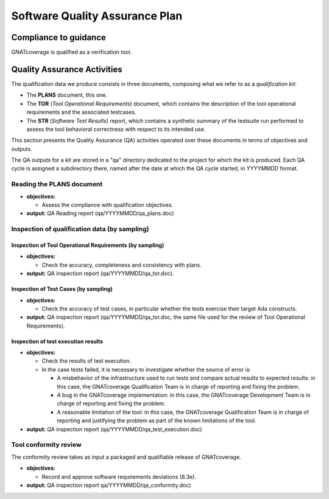 ===============================
Software Quality Assurance Plan
===============================

Compliance to guidance
======================

GNATcoverage is qualified as a verification tool.

.. csv-table:: Compliance matrix for Table A-9 of DO-178B
   :delim: |
   :header: "Item", "Description", "Ref.", "Notes", "Activity"

   1|Assurance is obtained that software development and integral processes comply with approved software plans and standards.|8.1a|For verification tools, this is limited to the compliance of tool processes with approved plans|`Reading of GNATcoverage Qualification Material: Plans`_, `Inspection of qualification data (by sampling)`_
   2|Assurance is obtained that transition criteria for the software life cycle processes are satisfied.|8.1b|Not required for verification tools|not applicable
   3|Software conformity review is conducted.|8.1c, 8.3e, 8.3f| Items 8.3a, 8.3b. 8.3c, 8.3d, 8.3g, 8.3h and 8.3i are not required for verification tools or CC2; 8.3f is also not required because verification tool qualification is supposed to be black-box|`Tool Conformity Review`_

Quality Assurance Activities
============================

The qualification data we produce consists in three documents, composing
what we refer to as a *qualification kit*:

* The **PLANS** document, this one.
* The **TOR** (*Tool Operational Requirements*) document, which
  contains the description of the tool operational requirements and
  the associated testcases.
* The **STR** (*Software Test Results*) report, which contains a synthetic
  summary of the testsuite run performed to assess the tool behavioral
  correctness with respect to its intended use.

This section presents the Quality Assurance (QA) activities operated over
these documents in terms of objectives and outputs.

The QA outputs for a kit are stored in a "qa" directory dedicated to the
project for which the kit is produced. Each QA cycle is assigned a
subdirectory there, named after the date at which the QA cycle started, in
*YYYYMMDD* format.

Reading the PLANS document
**************************

* **objectives:** 

  * Assess the compliance with qualification objectives.

* **output:** QA Reading report (qa/YYYYMMDD/qa_plans.doc)

Inspection of qualification data (by sampling)
**********************************************

Inspection of Tool Operational Requirements (by sampling)
---------------------------------------------------------


* **objectives:** 

  * Check the accuracy, completeness and consistency with plans.

* **output:** QA inspection report (qa/YYYYMMDD/qa_tor.doc).


Inspection of Test Cases (by sampling)
--------------------------------------


* **objectives:** 

  * Check the accuracy of test cases, in particular whether the tests exercise their target Ada constructs.

* **output:** QA inspection report (qa/YYYYMMDD/qa_tor.doc, the same file used for the review of Tool Operational Requirements).


Inspection of test execution results
------------------------------------


* **objectives:** 

  * Check the results of test execution.
  * In the case tests failed, it is necessary to investigate whether the source of error is:

    * A misbehavior of the infrastructure used to run tests and compare actual results to expected results: in this case, the GNATcoverage Qualification Team is in charge of reporting and fixing the problem.
    * A bug in the GNATcoverage implementation: in this case, the GNATcoverage Development Team is in charge of reporting and fixing the problem.
    * A reasonable limitation of the tool: in this case, the GNATcoverage Qualification Team is in charge of reporting and justifying the problem as part of the known limitations of the tool.

* **output:** QA inspection report (qa/YYYYMMDD/qa_test_execution.doc)

Tool conformity review
**********************

The conformity review takes as input a packaged and qualifiable release of GNATcoverage.

* **objectives:** 

  * Record and approve software requirements deviations (8.3e).

* **output:** QA inspection report qa/YYYYMMDD/qa_conformity.doc)
